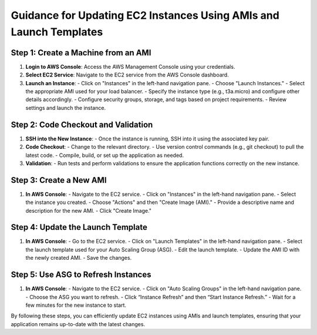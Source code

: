 **Guidance for Updating EC2 Instances Using AMIs and Launch Templates**
======================================================================

**Step 1: Create a Machine from an AMI**
-----------------------------------------

1. **Login to AWS Console**: Access the AWS Management Console using your credentials.
   
2. **Select EC2 Service**: Navigate to the EC2 service from the AWS Console dashboard.

3. **Launch an Instance**:
   - Click on "Instances" in the left-hand navigation pane.
   - Choose "Launch Instances."
   - Select the appropriate AMI used for your load balancer.
   - Specify the instance type (e.g., t3a.micro) and configure other details accordingly.
   - Configure security groups, storage, and tags based on project requirements.
   - Review settings and launch the instance.

**Step 2: Code Checkout and Validation**
-------------------------------------

1. **SSH into the New Instance**:
   - Once the instance is running, SSH into it using the associated key pair.
   
2. **Code Checkout**:
   - Change to the relevant directory.
   - Use version control commands (e.g., git checkout) to pull the latest code.
   - Compile, build, or set up the application as needed.

3. **Validation**:
   - Run tests and perform validations to ensure the application functions correctly on the new instance.

**Step 3: Create a New AMI**
-------------------------------

1. **In AWS Console**:
   - Navigate to the EC2 service.
   - Click on "Instances" in the left-hand navigation pane.
   - Select the instance you created.
   - Choose "Actions" and then "Create Image (AMI)."
   - Provide a descriptive name and description for the new AMI.
   - Click "Create Image."

**Step 4: Update the Launch Template**
-------------------------------------

1. **In AWS Console**:
   - Go to the EC2 service.
   - Click on "Launch Templates" in the left-hand navigation pane.
   - Select the launch template used for your Auto Scaling Group (ASG).
   - Edit the launch template.
   - Update the AMI ID with the newly created AMI.
   - Save the changes.

**Step 5: Use ASG to Refresh Instances**
-------------------------------------------

1. **In AWS Console**:
   - Navigate to the EC2 service.
   - Click on "Auto Scaling Groups" in the left-hand navigation pane.
   - Choose the ASG you want to refresh.
   - Click “Instance Refresh” and then “Start Instance Refresh.”
   - Wait for a few minutes for the new instance to start.

By following these steps, you can efficiently update EC2 instances using AMIs and launch templates, ensuring that your application remains up-to-date with the latest changes.